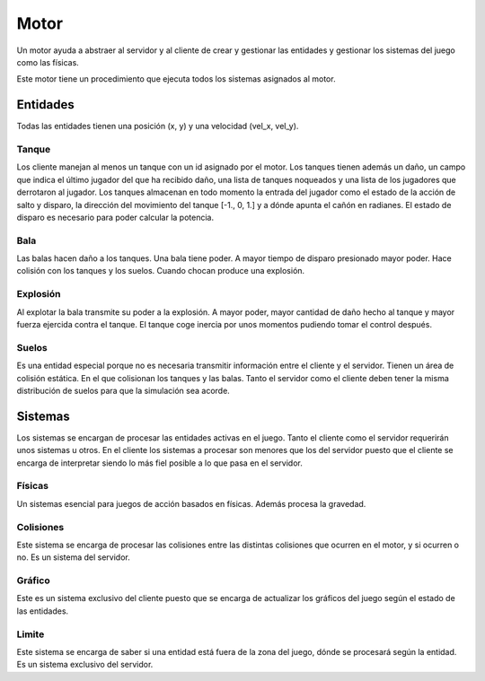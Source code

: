 Motor
=====

Un motor ayuda a abstraer al servidor y al cliente de crear y gestionar
las entidades y gestionar los sistemas del juego como las físicas.

Este motor tiene un procedimiento que ejecuta todos los sistemas asignados
al motor.

Entidades
---------

Todas las entidades tienen una posición (x, y) y una velocidad (vel_x, vel_y).

Tanque
++++++

Los cliente manejan al menos un tanque con un id asignado por el motor.
Los tanques tienen además un daño, un campo que indica el último jugador
del que ha recibido daño, una lista de tanques noqueados y una lista
de los jugadores que derrotaron al jugador.
Los tanques almacenan en todo momento la entrada del jugador como el estado de la acción de salto y
disparo, la dirección del movimiento del tanque [-1., 0, 1.] y a dónde apunta el cañón en radianes.
El estado de disparo es necesario para poder calcular la potencia.

Bala
++++

Las balas hacen daño a los tanques. Una bala tiene poder. A mayor tiempo
de disparo presionado mayor poder. Hace colisión con los tanques
y los suelos. Cuando chocan produce una explosión.

Explosión
+++++++++

Al explotar la bala transmite su poder a la explosión. A mayor poder, mayor cantidad de daño hecho
al tanque y mayor fuerza ejercida contra el tanque. El tanque coge inercia por unos
momentos pudiendo tomar el control después.

Suelos
++++++

Es una entidad especial porque no es necesaria transmitir información entre el cliente
y el servidor. Tienen un área de colisión estática. En el que colisionan
los tanques y las balas. Tanto el servidor como el cliente deben tener la misma
distribución de suelos para que la simulación sea acorde.

Sistemas
--------

Los sistemas se encargan de procesar las entidades activas en el juego. Tanto
el cliente como el servidor requerirán unos sistemas u otros. En el cliente
los sistemas a procesar son menores que los del servidor puesto que el cliente
se encarga de interpretar siendo lo más fiel posible a lo que pasa en el servidor.

Físicas
+++++++

Un sistemas esencial para juegos de acción basados en físicas. Además procesa
la gravedad.

Colisiones
++++++++++

Este sistema se encarga de procesar las colisiones entre las distintas colisiones
que ocurren en el motor, y si ocurren o no. Es un sistema del servidor.

Gráfico
++++++++

Este es un sistema exclusivo del cliente puesto que se encarga de actualizar
los gráficos del juego según el estado de las entidades.

Limite
++++++

Este sistema se encarga de saber si una entidad está fuera de la zona del juego, dónde
se procesará según la entidad. Es un sistema exclusivo del servidor.
